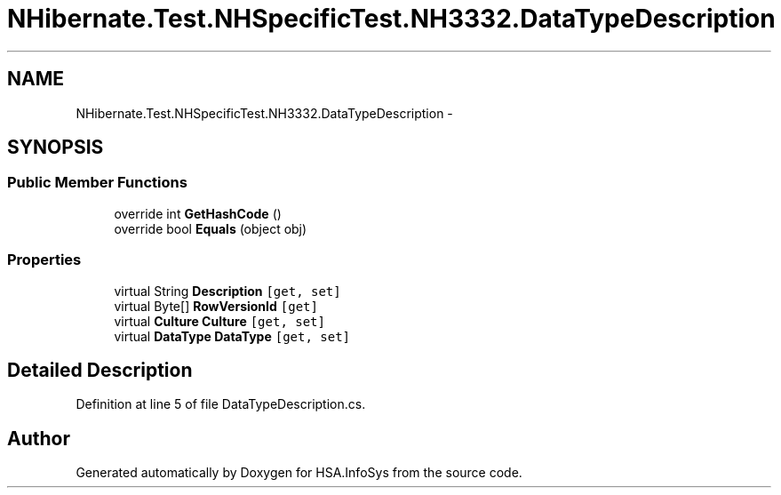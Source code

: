 .TH "NHibernate.Test.NHSpecificTest.NH3332.DataTypeDescription" 3 "Fri Jul 5 2013" "Version 1.0" "HSA.InfoSys" \" -*- nroff -*-
.ad l
.nh
.SH NAME
NHibernate.Test.NHSpecificTest.NH3332.DataTypeDescription \- 
.SH SYNOPSIS
.br
.PP
.SS "Public Member Functions"

.in +1c
.ti -1c
.RI "override int \fBGetHashCode\fP ()"
.br
.ti -1c
.RI "override bool \fBEquals\fP (object obj)"
.br
.in -1c
.SS "Properties"

.in +1c
.ti -1c
.RI "virtual String \fBDescription\fP\fC [get, set]\fP"
.br
.ti -1c
.RI "virtual Byte[] \fBRowVersionId\fP\fC [get]\fP"
.br
.ti -1c
.RI "virtual \fBCulture\fP \fBCulture\fP\fC [get, set]\fP"
.br
.ti -1c
.RI "virtual \fBDataType\fP \fBDataType\fP\fC [get, set]\fP"
.br
.in -1c
.SH "Detailed Description"
.PP 
Definition at line 5 of file DataTypeDescription\&.cs\&.

.SH "Author"
.PP 
Generated automatically by Doxygen for HSA\&.InfoSys from the source code\&.
